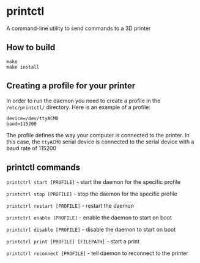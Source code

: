 * printctl
A command-line utility to send commands to a 3D printer

** How to build
#+BEGIN_SRC
make
make install
#+END_SRC

** Creating a profile for your printer
In order to run the daemon you need to create a profile in the
~/etc/printctl/~ directory. Here is an example of a profile:

#+BEGIN_SRC
device=/dev/ttyACM0
baud=115200
#+END_SRC

The profile defines the way your computer is connected to the
printer. In this case, the ~ttyACM0~ serial device is connected to the
serial device with a baud rate of 115200

** printctl commands
~printctrl start [PROFILE]~ - start the daemon for the specific profile

~printctrl stop [PROFILE]~ - stop the daemon for the specific profile

~printctrl restart [PROFILE]~ - restart the daemon

~printctrl enable [PROFILE]~ - enable the daemon to start on boot

~printctrl disable [PROFILE]~ - disable the daemon to start on boot

~printctrl print [PROFILE] [FILEPATH]~ - start a print

~printctrl reconnect [PROFILE]~ - tell daemon to reconnect to the printer
